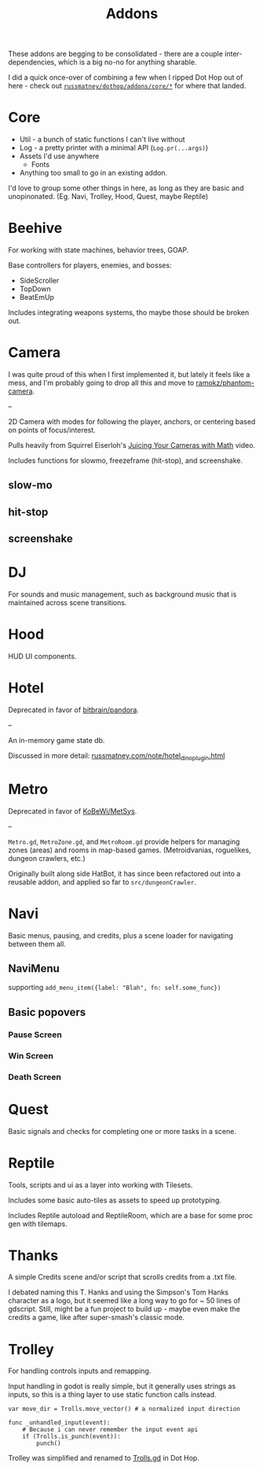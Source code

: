 #+title: Addons

These addons are begging to be consolidated - there are a couple
inter-dependencies, which is a big no-no for anything sharable.

I did a quick once-over of combining a few when I ripped Dot Hop out of here -
check out [[https://github.com/russmatney/dothop/tree/e9ac0ecac614c8f4a14686a656857caade752343/addons/core][~russmatney/dothop/addons/core/*~]] for where that landed.

* Core
- Util - a bunch of static functions I can't live without
- Log - a pretty printer with a minimal API (~Log.pr(...args)~)
- Assets I'd use anywhere
  - Fonts
- Anything too small to go in an existing addon.

I'd love to group some other things in here, as long as they are basic and
unopinonated. (Eg. Navi, Trolley, Hood, Quest, maybe Reptile)
* Beehive
For working with state machines, behavior trees, GOAP.

Base controllers for players, enemies, and bosses:

- SideScroller
- TopDown
- BeatEmUp

Includes integrating weapons systems, tho maybe those should be broken out.
* Camera
I was quite proud of this when I first implemented it, but lately it feels like
a mess, and I'm probably going to drop all this and move to [[https://github.com/ramokz/phantom-camera][ramokz/phantom-camera]].

--

2D Camera with modes for following the player, anchors, or centering based on
points of focus/interest.

Pulls heavily from Squirrel Eiserloh's [[https://www.youtube.com/watch?v=tu-Qe66AvtY][Juicing Your Cameras with Math]] video.

Includes functions for slowmo, freezeframe (hit-stop), and screenshake.
** slow-mo
** hit-stop
** screenshake
* DJ
For sounds and music management, such as background music that is maintained
across scene transitions.
* Hood
HUD UI components.
* Hotel
Deprecated in favor of [[https://github.com/bitbrain/pandora][bitbrain/pandora]].

--

An in-memory game state db.

Discussed in more detail: [[https://russmatney.com/note/hotel_dino_plugin.html][russmatney.com/note/hotel_dino_plugin.html]]
* Metro
Deprecated in favor of [[https://github.com/KoBeWi/Metroidvania-System][KoBeWi/MetSys]].

--

~Metro.gd~, ~MetroZone.gd~, and ~MetroRoom.gd~ provide helpers for managing
zones (areas) and rooms in map-based games. (Metroidvanias, roguelikes, dungeon
crawlers, etc.)

Originally built along side HatBot, it has since been refactored out
into a reusable addon, and applied so far to ~src/dungeonCrawler~.
* Navi
Basic menus, pausing, and credits, plus a scene loader for navigating between
them all.

** NaviMenu
supporting ~add_menu_item({label: "Blah", fn: self.some_func})~
** Basic popovers
*** Pause Screen
*** Win Screen
*** Death Screen
* Quest
Basic signals and checks for completing one or more tasks in a scene.
* Reptile
Tools, scripts and ui as a layer into working with Tilesets.

Includes some basic auto-tiles as assets to speed up prototyping.

Includes Reptile autoload and ReptileRoom, which are a base for some proc gen with tilemaps.
* Thanks
A simple Credits scene and/or script that scrolls credits from a .txt file.

I debated naming this T. Hanks and using the Simpson's Tom Hanks character as a
logo, but it seemed like a long way to go for ~ 50 lines of gdscript. Still,
might be a fun project to build up - maybe even make the credits a game, like
after super-smash's classic mode.
* Trolley
For handling controls inputs and remapping.

Input handling in godot is really simple, but it generally uses strings as
inputs, so this is a thing layer to use static function calls instead.

#+begin_src gdscript
var move_dir = Trolls.move_vector() # a normalized input direction

func _unhandled_input(event):
	# Because i can never remember the input event api
    if (Trolls.is_punch(event)):
        punch()
#+end_src

Trolley was simplified and renamed to [[https://github.com/russmatney/dothop/blob/e9ac0ecac614c8f4a14686a656857caade752343/addons/core/Trolls.gd][Trolls.gd]] in Dot Hop.
